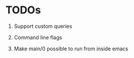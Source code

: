 
* TODOs

1. Support custom queries

2. Command line flags

3. Make main/0 possible to run from inside emacs
